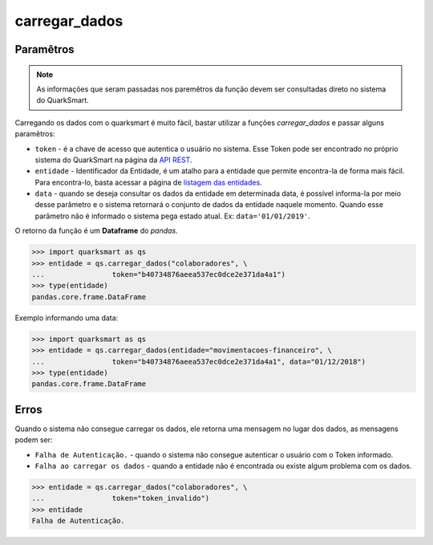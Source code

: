 carregar_dados
===========

Paramêtros
-----------
.. note::

   As informações que seram passadas nos paremêtros da função devem ser consultadas direto no sistema do QuarkSmart.

Carregando os dados com o quarksmart é muito fácil, bastar utilizar a funções *carregar_dados* e passar alguns paramêtros:

* ``token`` - é a chave de acesso que autentica o usuário no sistema. Esse Token pode ser encontrado no próprio sistema do QuarkSmart na página da `API REST`_.
* ``entidade`` - Identificador da Entidade, é um atalho para a entidade que permite encontra-la de forma mais fácil. Para encontra-lo, basta acessar a página de `listagem das entidades`_.
* ``data`` - quando se deseja consultar os dados da entidade em determinada data, é possível informa-la por meio desse parâmetro e o sistema retornará o conjunto de dados da entidade naquele momento. Quando esse parâmetro não é informado o sistema pega estado atual. Ex: ``data='01/01/2019'``.

O retorno da função é um **Dataframe** do *pandas*.

.. code-block:: python

    >>> import quarksmart as qs
    >>> entidade = qs.carregar_dados("colaboradores", \
    ...                token="b40734876aeea537ec0dce2e371da4a1")
    >>> type(entidade)
    pandas.core.frame.DataFrame

Exemplo informando uma data:

.. code-block:: python

    >>> import quarksmart as qs
    >>> entidade = qs.carregar_dados(entidade="movimentacoes-financeiro", \
    ...                token="b40734876aeea537ec0dce2e371da4a1", data="01/12/2018")
    >>> type(entidade)
    pandas.core.frame.DataFrame

Erros
-----------
Quando o sistema não consegue carregar os dados, ele retorna uma mensagem no lugar dos dados, as mensagens podem ser:

* ``Falha de Autenticação.`` - quando o sistema não consegue autenticar o usuário com o Token informado.
* ``Falha ao carregar os dados`` - quando a entidade não é encontrada ou existe algum problema com os dados.

.. code-block:: python

    >>> entidade = qs.carregar_dados("colaboradores", \
    ...                token="token_invalido")
    >>> entidade
    Falha de Autenticação.

.. _`API REST`: https://quarkbi.esig.com.br/app/extrator/entidade/api_rest.jsf
.. _`listagem das entidades`: https://quarkbi.esig.com.br/app/extrator/entidade/list.jsf